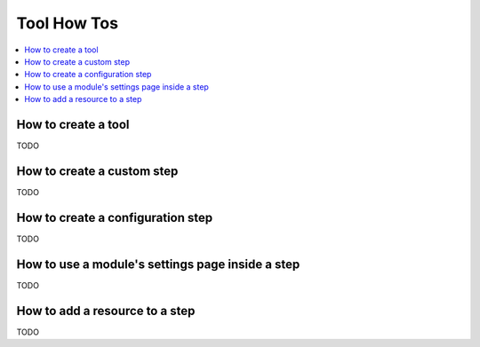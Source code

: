 Tool How Tos
============

.. _tool_howtos:

.. contents::
   :local:

How to create a tool
--------------------
TODO

How to create a custom step
---------------------------
TODO

How to create a configuration step
----------------------------------
TODO

How to use a module's settings page inside a step
-------------------------------------------------
TODO

How to add a resource to a step
-------------------------------
TODO
